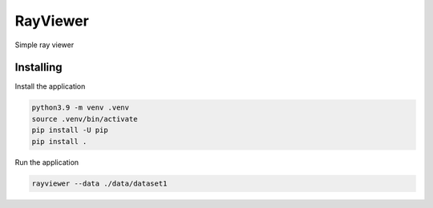 =========
RayViewer
=========

Simple ray viewer

Installing
----------

Install the application

.. code-block:: console

    python3.9 -m venv .venv
    source .venv/bin/activate
    pip install -U pip
    pip install .


Run the application

.. code-block:: console

    rayviewer --data ./data/dataset1
